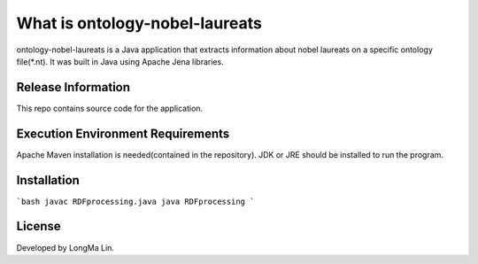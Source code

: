 ###################
What is ontology-nobel-laureats
###################

ontology-nobel-laureats is a Java application that extracts information about
nobel laureats on a specific ontology file(*.nt). It was built in Java using
Apache Jena libraries.

*******************
Release Information
*******************

This repo contains source code for the application.

*******************
Execution Environment Requirements
*******************

Apache Maven installation is needed(contained in the repository).
JDK or JRE should be installed to run the program.

************
Installation
************

```bash
javac RDFprocessing.java
java RDFprocessing
```

*******
License
*******

Developed by LongMa Lin.
